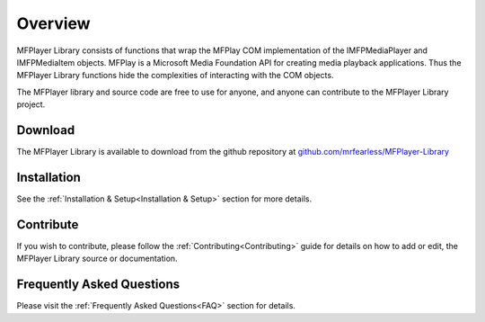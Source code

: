 .. _Overview:

============
Overview
============

MFPlayer Library consists of functions that wrap the MFPlay COM implementation of the IMFPMediaPlayer and IMFPMediaItem objects. MFPlay is a Microsoft Media Foundation API for creating media playback applications. Thus the MFPlayer Library functions hide the complexities of interacting with the COM objects.

The MFPlayer library and source code are free to use for anyone, and anyone can contribute to the MFPlayer Library project.

.. _Download_Overview:

Download
--------

The MFPlayer Library is available to download from the github repository at `github.com/mrfearless/MFPlayer-Library <https://github.com/mrfearless/MFPlayer-Library>`_


.. _Installation_Overview:

Installation
------------

See the :ref:`Installation & Setup<Installation & Setup>` section for more details.


.. _Contribute_Overview:

Contribute
----------

If you wish to contribute, please follow the :ref:`Contributing<Contributing>` guide for details on how to add or edit, the MFPlayer Library source or documentation.


.. _FAQ_Overview:

Frequently Asked Questions
--------------------------

Please visit the :ref:`Frequently Asked Questions<FAQ>` section for details.

